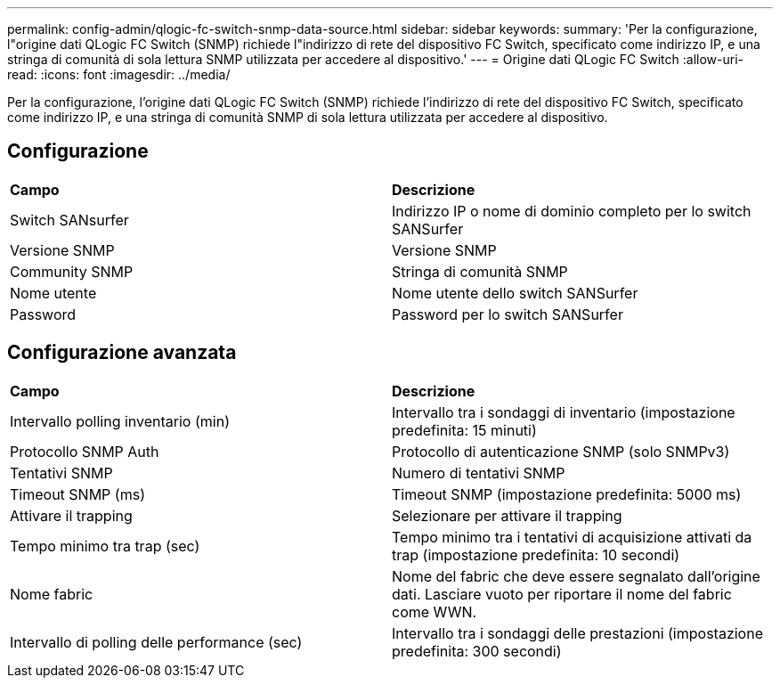 ---
permalink: config-admin/qlogic-fc-switch-snmp-data-source.html 
sidebar: sidebar 
keywords:  
summary: 'Per la configurazione, l"origine dati QLogic FC Switch (SNMP) richiede l"indirizzo di rete del dispositivo FC Switch, specificato come indirizzo IP, e una stringa di comunità di sola lettura SNMP utilizzata per accedere al dispositivo.' 
---
= Origine dati QLogic FC Switch
:allow-uri-read: 
:icons: font
:imagesdir: ../media/


[role="lead"]
Per la configurazione, l'origine dati QLogic FC Switch (SNMP) richiede l'indirizzo di rete del dispositivo FC Switch, specificato come indirizzo IP, e una stringa di comunità SNMP di sola lettura utilizzata per accedere al dispositivo.



== Configurazione

|===


| *Campo* | *Descrizione* 


 a| 
Switch SANsurfer
 a| 
Indirizzo IP o nome di dominio completo per lo switch SANSurfer



 a| 
Versione SNMP
 a| 
Versione SNMP



 a| 
Community SNMP
 a| 
Stringa di comunità SNMP



 a| 
Nome utente
 a| 
Nome utente dello switch SANSurfer



 a| 
Password
 a| 
Password per lo switch SANSurfer

|===


== Configurazione avanzata

|===


| *Campo* | *Descrizione* 


 a| 
Intervallo polling inventario (min)
 a| 
Intervallo tra i sondaggi di inventario (impostazione predefinita: 15 minuti)



 a| 
Protocollo SNMP Auth
 a| 
Protocollo di autenticazione SNMP (solo SNMPv3)



 a| 
Tentativi SNMP
 a| 
Numero di tentativi SNMP



 a| 
Timeout SNMP (ms)
 a| 
Timeout SNMP (impostazione predefinita: 5000 ms)



 a| 
Attivare il trapping
 a| 
Selezionare per attivare il trapping



 a| 
Tempo minimo tra trap (sec)
 a| 
Tempo minimo tra i tentativi di acquisizione attivati da trap (impostazione predefinita: 10 secondi)



 a| 
Nome fabric
 a| 
Nome del fabric che deve essere segnalato dall'origine dati. Lasciare vuoto per riportare il nome del fabric come WWN.



 a| 
Intervallo di polling delle performance (sec)
 a| 
Intervallo tra i sondaggi delle prestazioni (impostazione predefinita: 300 secondi)

|===